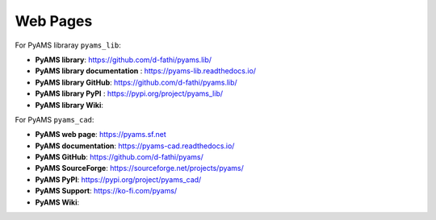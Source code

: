 
Web Pages
=========

For PyAMS libraray ``pyams_lib``:

- **PyAMS library**: `<https://github.com/d-fathi/pyams.lib/>`_
- **PyAMS library documentation** : `<https://pyams-lib.readthedocs.io/>`_
- **PyAMS library GitHub**: `<https://github.com/d-fathi/pyams.lib/>`_
- **PyAMS library PyPI** : `<https://pypi.org/project/pyams_lib/>`_
- **PyAMS library Wiki**:

For PyAMS ``pyams_cad``:

- **PyAMS web page**: `<https://pyams.sf.net>`_
- **PyAMS documentation**: `<https://pyams-cad.readthedocs.io/>`_
- **PyAMS GitHub**: `<https://github.com/d-fathi/pyams/>`_
- **PyAMS SourceForge**: `<https://sourceforge.net/projects/pyams/>`_
- **PyAMS PyPI**: `<https://pypi.org/project/pyams_cad/>`_
- **PyAMS Support**:  `<https://ko-fi.com/pyams/>`_
- **PyAMS Wiki**:







